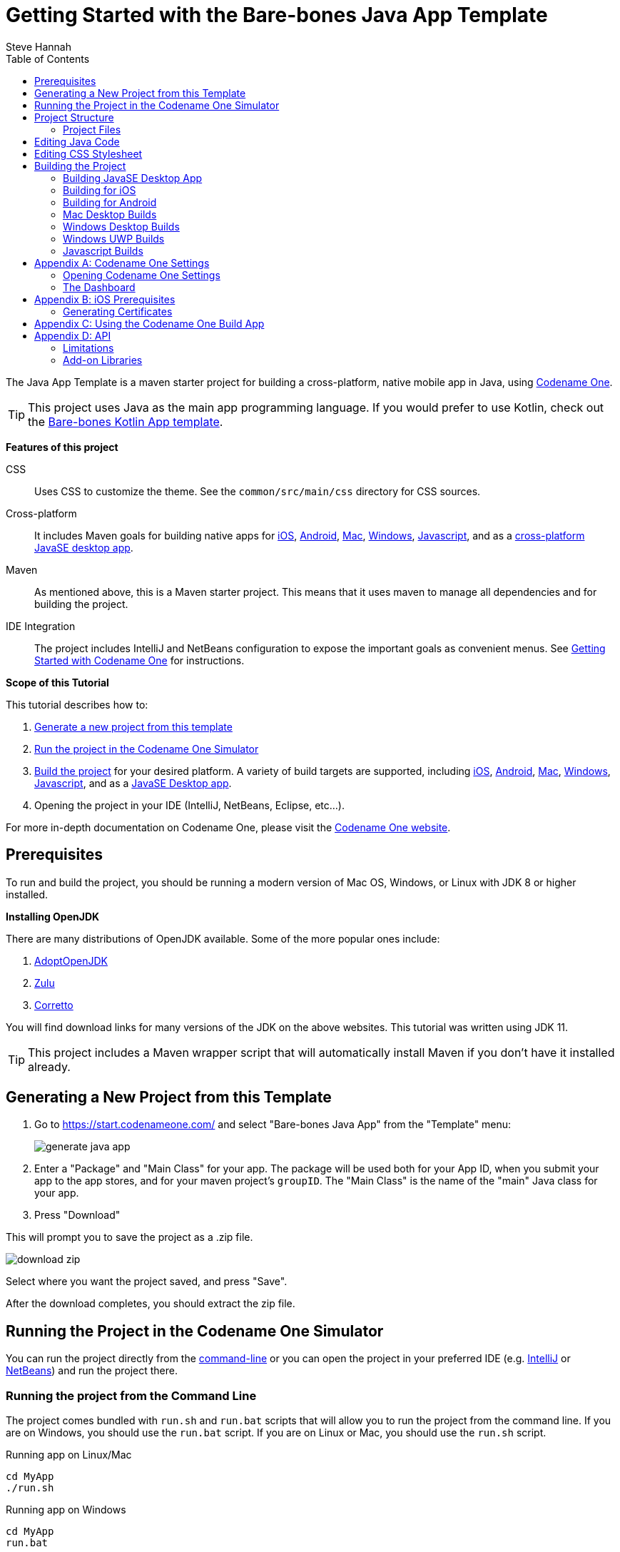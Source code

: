 = Getting Started with the Bare-bones Java App Template
Steve Hannah
:doctype: book
:encoding: utf-8
:lang: en
:toc: left
:docinfo: private

The Java App Template is a maven starter project for building a cross-platform, native mobile app in Java, using https://www.codenameone.com[Codename One].

TIP: This project uses Java as the main app programming language.  If you would prefer to use Kotlin, check out the https://shannah.github.io/cn1app-archetype-kotlin-template/getting-started.html[Bare-bones Kotlin App template].

**Features of this project**

CSS::
Uses CSS to customize the theme.  See the `common/src/main/css` directory for CSS sources.

Cross-platform::
It includes Maven goals for building native apps for <<ios,iOS>>, <<android,Android>>, <<mac-desktop,Mac>>, <<windows-desktop,Windows>>, <<javascript,Javascript>>, and as a <<javase,cross-platform JavaSE desktop app>>.

Maven::
As mentioned above, this is a Maven starter project.  This means that it uses maven to manage all dependencies and for building the project.

IDE Integration::
The project includes IntelliJ and NetBeans configuration to expose the important goals as convenient menus. See https://www.codenameone.com/getting-started.html[Getting Started with Codename One] for instructions.

**Scope of this Tutorial**

This tutorial describes how to:

. <<generating-new-project, Generate a new project from this template>>
. <<running, Run the project in the Codename One Simulator>>
. <<build-app, Build the project>> for your desired platform.  A variety of build targets are supported, including <<ios,iOS>>, <<android,Android>>, <<mac-desktop, Mac>>, <<windows-desktop, Windows>>, <<javascript, Javascript>>, and as a <<javase, JavaSE Desktop app>>.
. Opening the project in your IDE (IntelliJ, NetBeans, Eclipse, etc...).

For more in-depth documentation on Codename One, please visit the https://www.codenameone.com[Codename One website].

== Prerequisites

To run and build the project, you should be running a modern version of Mac OS, Windows, or Linux with JDK 8 or higher installed.

====
**Installing OpenJDK**

There are many distributions of OpenJDK available.  Some of the more popular ones include:

. https://adoptopenjdk.net/[AdoptOpenJDK]
. https://www.azul.com/downloads/zulu-community/?package=jdk[Zulu]
. https://aws.amazon.com/corretto/[Corretto]

You will find download links for many versions of the JDK on the above websites.  This tutorial was written using JDK 11.
====

TIP: This project includes a Maven wrapper script that will automatically install Maven if you don't have it installed already.

[#generating-new-project]
== Generating a New Project from this Template

. Go to https://start.codenameone.com/ and select "Bare-bones Java App" from the "Template" menu:
+
image::images/generate-java-app.png[]
. Enter a "Package" and "Main Class" for your app.  The package will be used both for your App ID, when you submit your app to the app stores, and for your maven project's `groupID`.  The "Main Class" is the name of the "main" Java class for your app.
. Press "Download"

This will prompt you to save the project as a .zip file.

image::images/download-zip.png[]

Select where you want the project saved, and press "Save".

After the download completes, you should extract the zip file.

[#running]
== Running the Project in the Codename One Simulator

You can run the project directly from the <<running-on-cli,command-line>> or you can open the project in your preferred IDE (e.g. <<run-in-intellij,IntelliJ>> or <<run-in-netbeans,NetBeans>>) and run the project there.

[#running-on-cli]
[discrete]
=== Running the project from the Command Line
++++
<env cli ></env>
++++
The project comes bundled with `run.sh` and `run.bat` scripts that will allow you to run the project from the command line.  If you are on Windows, you should use the `run.bat` script.  If you are on Linux or Mac, you should use the `run.sh` script.

.Running app on Linux/Mac
[source,bash]
----
cd MyApp
./run.sh
----


.Running app on Windows
[source,bash]
----
cd MyApp
run.bat
----

[TIP]
====
The `run.sh` and `run.bat` scripts are just thin wrappers around maven.  You could alternatively run the project in simulator by running the following command directly on Maven.

[source,bash]
----
mvn verify -Psimulator -Dcodename1.platform=javase
----
====

If all goes well, the https://www.codenameone.com/codename-one-simulator.html[Codename One Simulator] should open up, and you should see the app.

See <<first-run-in-simulator>> for the expected result.

[#run-in-intellij]
[discrete,env]
=== Running the Project in IntelliJ IDEA
++++
<env intellij ></env>
++++

IntelliJ can open this project and work with it natively without requiring any special plugins.  This is because IntelliJ supports Maven projects natively, and this is a Maven project.

To run this project in IntelliJ IDEA, start by opening the project in IntelliJ.

[TIP]
====
There are many ways to do this and the specifics may depend on your operating system.

E.g. On Mac, I can open a project directly from the Terminal by running `idea path/to/MyApp`.

I can alternatively drag the "MyApp" directory onto the "IntelliJ IDEA" application icon in the Finder.

Alternatively, I can open IntelliJ, and select `File` > `Open...` from the menu.
====

Once the project is open, you should see the Configuration menu in the upper right on the toolbar with the option "Run in Simulator" already selected as shown below:

image::images/idea-toolbar.png[]

[TIP]
====
If you don't see "Run in Simulator" selected in the configuration menu, click on the menu and select it from the options listed as shown below:

image::images/intellij-select-run-in-simulator.png[]
====

Press the green image:images/intellij-run-icon.png[] icon to run the app in the simulator.

See <<first-run-in-simulator>> for the expected result.

[#run-in-netbeans]
[discrete]
=== Running the Project in NetBeans
++++
<env netbeans ></env>
++++

IMPORTANT: Before opening the project in NetBeans, you need to copy the contents of the _tools/netbeans_ directory into the root project directory. These files are required by NetBeans to build, run, and debug the project correctly.

NetBeans supports Maven projects natively.  You can open the project directly in NetBeans using it's `File` > `Open Project...` option.

After the project is open, you can run the app by pressing the green "run" icon (
image:images/netbeans-run-icon.png[]
).

[#run-in-eclipse]
[discrete]
=== Running the Project in Eclipse
++++
<env eclipse></env>
++++

First, we must import the project into Eclipse using _File_ > _Import..._

image::images/eclipse-file-import-menu.png[]

In the _Import_ dialog, select _Maven_ > _Existing Maven Projects_

image::images/eclipse-import-dialog.png[]

And press _Next_.

In this panel, select (check the boxes beside) all of the projects, and press _Finish_

image::images/eclipse-import-maven-projects-dialog.png[]

NOTE: This may present a dialog saying that there were errors.  Ignore these for now as it is just a case of Eclipse not understanding the relationships between all the modules yet.

Next we need to import the Eclipse launch configurations located inside the _tools/eclipse_ directory.

Select _File_ > _Import..._ again, but this time, in the _Import_ dialog, select _Run/Debug_ > _Launch Configurations_ and click _Next_.

image::images/eclipse-import-launch-configurations-dialog.png[]

In the next panel, press _Browse..._ then select the _tools/eclipse_ directory.

image::images/eclipse-launch-configurations-file-dialog.png[]

Then check the _eclipse_ option, and press _Finish_

image::images/eclipse-import-launch-configurations-finish.png[]



When the project opens, show the Package explorer, and you should see a set of projects like the following:

image::images/eclipse-package-explorer.png[]

Select the first package in the list (in the screenshot it says "eclipsetest1", but for your project it will be the name that you chose for your project).

Then click the _down_ arrow beside the _Run_ button on the toolbar.  (
image:images/eclipse-run-button.png[]
)

This should expand to show a menu of all of the build options you have, as shown below:

image::images/eclipse-run-configuration-menu.png[]

Select the "Run Simulator" option.

[discrete]
[#first-run-in-simulator]
=== The First Run in the Simulator

If you run this project in the Codename One Simulator without making any modifications to the app, it will look something like the following.

image::images/simulator-first-run.png[]

The simulator makes it easy to iteratively develop and debug your app without having to build and deploy to a real device.  It includes a number of useful features aimed at stream-lining the development process.  Generally I will work exclusively in the simulator until I have a near finished product that I want to share with my beta-testers.

For more information about the Codename One simulator, see https://www.codenameone.com/codename-one-simulator.html[this page] in the Codename One website.

== Project Structure

This project is a multi-module Maven project with the following modules:

common::
A Codename One application.  All of your cross-platform application code goes in this module.

android::
Module containing native Android code such as native interface implementations.

ios::
Module containing native iOS code, such as native interface implementations.

javase::
Module containing native JavaSE code, such as native interface implementations.

javascript::
Module containing native javascript code for the Javascript port.

win::
Module containing native Windows UWP code for the UWP windows port.

cn1libs::
Module where legacy cn1libs will be installed the `cn1:install-cn1lib` goal.

=== Project Files

==== A birds-eye View
===== CLI
++++
<env cli></env>
++++

If you list the files in the project directory, you'll see something like:

[source,listing]
----
drwxr-xr-x  26 shannah  staff   832 Feb 24 08:31 .
drwxr-xr-x  58 shannah  staff  1856 Feb 23 08:01 ..
drwxr-xr-x  13 shannah  staff   416 Feb 26 05:45 .git
-rw-r--r--   1 shannah  staff     6 Feb 23 13:02 .gitignore
drwxr-xr-x  10 shannah  staff   320 Feb 25 11:02 .idea
drwxr-xr-x   3 shannah  staff    96 Feb 23 06:35 .mvn
-rw-r--r--   1 shannah  staff  2570 Feb 23 06:35 README.adoc
drwxr-xr-x   4 shannah  staff   128 Feb 23 06:35 android
-rw-r--r--   1 shannah  staff  2975 Feb 23 06:35 build.bat
-rw-r--r--   1 shannah  staff  3311 Feb 23 06:35 build.sh
drwxr-xr-x  10 shannah  staff   320 Feb 25 06:38 common
drwxr-xr-x   9 shannah  staff   288 Feb 26 05:48 docs
-rw-r--r--   1 shannah  staff   106 Feb 23 07:18 generate-app-project.rpf
drwxr-xr-x   5 shannah  staff   160 Feb 25 09:28 ios
drwxr-xr-x   4 shannah  staff   128 Feb 23 06:35 javascript
drwxr-xr-x   6 shannah  staff   192 Feb 23 06:48 javase
-rw-r--r--   1 shannah  staff  6926 Feb 23 06:35 maven.adoc
-rw-r--r--   1 shannah  staff  3621 Feb 23 06:35 nb-configuration.xml
-rw-r--r--   1 shannah  staff   312 Feb 23 06:35 nbactions-Desktop App.xml
-rw-r--r--   1 shannah  staff   312 Feb 23 06:35 nbactions-JavaSE Desktop App.xml
-rw-r--r--   1 shannah  staff   889 Feb 23 06:35 nbactions-Simulator.xml
-rw-r--r--   1 shannah  staff  4683 Feb 23 06:35 nbactions.xml
-rw-r--r--   1 shannah  staff  5054 Feb 23 06:35 pom.xml
-rw-r--r--   1 shannah  staff   502 Feb 23 06:35 run.bat
-rw-r--r--   1 shannah  staff   550 Feb 23 06:35 run.sh
drwxr-xr-x   4 shannah  staff   128 Feb 23 06:35 win
----

===== IntelliJ
++++
<env intellij></env>
++++

When you open the project in IntelliJ IDEA, the project inspector will look like the this.

image::images/intellij-project-structure.png[]

===== NetBeans
++++
<env netbeans></env>
++++

When you open the project in NetBeans, the project inspector will look something like this:

.The project inspector for the root project in NetBeans with the Default profile active.
image::images/netbeans-project-inspector.png[]

It only lists the "common" and "javase" modules because, with the default configuration, these are the only modules that are "active".  If you click on the configuration menu on the toolbar and select "Android App", as shown below, it will show the "android" module instead of the "javase" module.

.Selecting the "Android" profile from the configuration menu in NetBeans.
image::images/netbeans-select-android-profile.png[]

.Project inspector when the Android profile is selected.  Notice the "android" module is active instead of the "javase" module.
image::images/netbeans-project-inspector-android-profile.png[]

You can see all of the fiiles in the project by changing the view to the "File Inspector" as shown below:

image::images/netbeans-file-inspector.png[]

[TIP]
====
You'll almost always be working with the "common" submodule.  This module contains all of your cross-platform Java (and Kotlin) code, your CSS files, your GUI builder files, and your settings.  For this reason, you'll probably want to open this module also, by right-clicking it and selecting "Open Project" (The menu option will say "Open Project of Folder" if you do this from the File Inspector instead of the Project Inspector).:

image::images/netbeans-open-common-project.png[]

With both the root and the common projects opened, your project inspector will now look something like:

image::images/netbeans-root-and-common-project-inspector.png[]
====

IMPORTANT: All of the Codename One build options are defined ONLY on the root module.  If you are editing a file inside the common module, you will need to select the root project in the project inspector to perform a build, or to run the project.  This is an annoyance that we are working on improving with the NetBeans integration.

===== Eclipse
++++
<env eclipse></env>
++++

When you open the project in Eclipse, the package explorer will look something like this:

image::images/eclipse-package-explorer.png[]


IMPORTANT: All run and build options should be run with the _root_ project seleted in the package explorer.  If you try to build or run the project with one of the sub-modules (e.g. _xxx-common_, or _xxx-javase_ selected, then the build/run will fail with an error).


==== File Descriptions

Wondering what all of these files are?  Here is a brief overview:

build.bat/build.sh::
A thin CLI wrapper script for building the app for the various build targets from the Command-line.  Use `build.bat` on Windows and `build.sh` on Linux and Ma.

run.bat/run.sh::
A thin CLI wrapper script for running the project inside the Codename one simulator from the command-line.  It can also be used to open the <<settings, Codename One Settings app>>.  Use `run.bat` on Windows or `run.sh` on Linux/Mac.

nbactions.xml, nbactions-*.xml, nb-configuration.xml::
Configuration files for NetBeans that add some convenient menu options for running and building the project.

*.launch::
Configuration files used by Eclipse.

*.adoc::
README files and some documentation to help you get started.

== Editing Java Code

TIP: In this section we jump right into the code without explaining what APIs are available.  See <<api>> for an overview of the supported APIs.

In order to demonstrate how to make this project your own, let's begin by making a button that actually does something.

Open your project's "main" class for editing. Your main class name and path will depend on the values you chose for `mainName` and `packageName` in  the <<generating-new-project, Generating new project step>>.

If you chose "com.example" as your `packageName` and "MyApp" as your `mainName`
then your main class will be located at `common/src/main/java/com/example/MyApp.java`.

The contents of this file will look something like:

[source,java]
----
package com.example.myapp;

import static com.codename1.ui.CN.*;

import com.codename1.system.Lifecycle;
import com.codename1.ui.*;
import com.codename1.ui.layouts.*;
import com.codename1.io.*;
import com.codename1.ui.plaf.*;
import com.codename1.ui.util.Resources;

/**
 * This file was generated by <a href="https://www.codenameone.com/">Codename One</a> for the purpose
 * of building native mobile applications using Java.
 */
public class MyApp extends Lifecycle {
    @Override
    public void runApp() {
        Form hi = new Form("Hi World", BoxLayout.y());
        Button helloButton = new Button("Hello World");
        hi.add(helloButton);
        helloButton.addActionListener(e -> hello());
        hi.getToolbar().addMaterialCommandToSideMenu("Hello Command",
                FontImage.MATERIAL_CHECK, 4, e -> hello());
        hi.show();
    }

    private void hello() {
        Dialog.show("Hello Codename One", "Welcome to Codename One", "OK", null);
    }
}

----

This class extends the "Lifecycle" class which implements key methods for your app's lifecycle.  The _runApp()_` method is the entry point for your app.

[TIP]
====
For more fine-grained handling of lifecycle events in your app, you can override the following methods of the `Lifecycle` class:

`init()`::
Called only once when your app is first started.
`start()`::
Called when your app is started, and when it returns from the background.  This method is called upstream from the `runApp()` method, and calls `runApp()` when the app is started, but not when it returns from the background.
`stop()`::
Called when your app is placed in the background, and when your app exits.
`destroy()`::
Called when your app exits.
====

The `runApp()` method currently looks like:

[source,java]
----
Form hi = new Form("Hi World", BoxLayout.y()); <1>
Button helloButton = new Button("Hello World"); <2>
hi.add(helloButton); <3>
helloButton.addActionListener(e -> hello()); <4>
hi.getToolbar().addMaterialCommandToSideMenu("Hello Command",
        FontImage.MATERIAL_CHECK, 4, e -> hello()); <5>
hi.show(); <6>
----
<1> Creates a new form.  The Form is the top-level UI component.  All UI components that are displayed on the screen will be contained inside a Form.
<2> We create a Button with the label "Hello World".
<3> We add the Button to the form.
<4> We attach an "action" listener to call the `hello()` method when it is clicked.
<5> We add a comment to the side menu which also calls the `hello()` method when it is clicked.
<6> We show the form.

TIP: See https://www.codenameone.com/javadoc/[Codename One Javadocs] for information about available classes and methods.  You can also find a large selection of tutorials in the https://www.codenameone.com/how-do-i.html[How Do I] section of the website.

== Editing CSS Stylesheet

The CSS stylesheet for the app allows you to customize many aspects of the look and feel of the app.  By default the app uses a native theme, which means that the UI will look like a Native Android App when running on Android, and it will look like a native iOS app when running on iOS.  You can override the styles in the stylesheet, which is located at:

`common/src/main/css/theme.css`

Open this file, and you'll see some default CSS rules like the snippet below:

[source,css]
----
/** Define Theme Constants here */
#Constants {
    includeNativeBool: true;
}

/** Style for Button class */
Button {
    font-family: "native:MainLight";
    font-size: 3mm;
}

/** Style for App Title Bar Text */
Title {
    font-family: "native:MainLight";
    font-size: 6mm;
}

/** Style for Dialog body */
DialogBody {
    font-family: "native:MainLight";
    font-size: 2.8mm;
}

/** Style for Dialog title bar text */
DialogTitle {
    font-family: "native:MainLight";
    font-size: 4.5mm;
}

/** Style for the side menu */
SideNavigationPanel {
    background: white;
    padding: 2mm 1mm 1mm 1mm;
}

@media platform-ios {
    /** iOS Only styles for side menu. */
    SideNavigationPanel {
        /** Extra top padding to deal with notch on iPhoneX */
        padding: 6mm 1mm 1mm 1mm;
    }
}

/** Style for commands in side menu. */
SideCommand {
    padding: 1mm;
    border: none;
    text-decoration: none;
    color: black;
    font-family: "native:MainLight";
    font-size: 4mm;
    border-bottom: 2px solid #cccccc;
}
----

To demonstrate the use of CSS, let's add a border to all of the buttons in our app.

Open the theme.css file and add the following snippet:

[source,css]
----
Button {
    border: 1px solid gray;
    border-radius: 2mm;
}
----

Now save the CSS file and run the project in the simulator (as described in <<running>>).

When the app is finished loading, you should see a corresponding border around our button as shown below:

image::images/css-border-example.png[]

Now let's make a small change to the theme.css file *without closing the simulator* as a way to demonstrate the live-refresh feature of the simulator.

Let's change the border color to blue:

[source,css]
----
Button {
    border: 1px solid blue;
    border-radius: 2mm;
}
----

And save the file.  After a second, or so, you should see this change reflected in the simulator as shown below:

image::images/css-blue-button-border.png[]

TIP: For a more more information about Codename One's CSS support, and which directives are supported see https://www.codenameone.com/developer-guide.html#_css[the Codename One Developer guide].



== Building the Project

This project includes build goals for a variety of different target platforms.  The following target platforms are supported:

. <<javase, JavaSE Desktop App>>
. <<ios,iOS app>>
. <<android,Android app>>
. Mac Desktop app
. Windows Desktop app
. Windows UWP app
. Javascript app

For most of the build targets you have two choices for how you build your project:

1. *Build Locally*.  You build the project directly on your local machine.  In some cases, this will require you to install additional development tools, and will only work on certain types of environment.  E.g. To build for iOS locally, you must be building the project on a Mac with Xcode installed.
2. *Using the Codename One Build Server*.  Your project is compiled locally to .class files, and then sent to the Codename One build server to generate the native bundles.  This process is seamless, and does not require you to have any special development tools installed on your machine because the build server has all of the toolchains installed.   For more information about Codename One's build server and toolchain see https://www.codenameone.com/build-tools.html[Build Tools].

[#javase]
=== Building JavaSE Desktop App

The "default" build target for this project is as a JavaSE desktop app.  This is basically an executable Jar that can be distributed and run on any computer with a Java Runtime Environment (JavaSE 8 or higher).

NOTE: JavaSE desktop builds are built locally, and do not require any special development tools to be installed, beyond the JDK.

[discrete]
==== CLI
++++
<env cli></env>
++++

Use the "build.sh" (build.bat on Windows) script to build this target from the command line:

[source,bash]
----
./build.sh
----

[TIP]
====
The build.sh script is just a thin wrapper around `mvn`.  You can alternatively build the JavaSE desktop target directly in Maven with:

[source,bash]
----
mvn package -Dcodename1.platform=javase -Pexecutable-jar
----
====

If all goes well, you will find the resulting executable jar in the `javase/target` directory.

[discrete]
==== IntelliJ
++++
<env intellij></env>
++++

Click on the configuration menu and select "Local Builds" > "Cross-platform JavaSE Desktop App" as shown below:

image::images/intellij-javase-desktop-app.png[]

Then press the "run" image:images/intellij-run-icon.png[] button.

If all goes well, you will find the resulting executable jar in the `javase/target` directory.


[discrete]
==== NetBeans
++++
<env netbeans></env>
++++

Click on the "Configuration" Menu on the toolbar, and select "JavaSE App" from the options as shown below:

image::images/netbeans-build-javase-desktop-app.png[]

Then press the "build" image:images/netbeans-build-icon.png[] button.

If all goes well, you will find the resulting executable jar in the `javase/target` directory.

[discrete]
==== Eclipse
++++
<env eclipse></env>
++++

Click on the image:images/eclipse-run-button.png[run] button on the toolbar, and select "Build JavaSE Desktop App" from the options as shown below:

image::images/eclipse-build-javase-desktop-app.png[]

IMPORTANT: Make sure the _root_ module is selected in the package explorer, and not one of the sub-modules, or the build will fail.

If all goes well, you will find the resulting executable jar in the `javase/target` directory.

[#ios]
=== Building for iOS

. <<ios-local-builds, Building Locally>>
. <<ios-server-builds, Using the Codename One Build Server>>

The recommended approach is to use the <<ios-server-builds, build server>> as it doesn't require you to install any special development tools on your computer beyond the standard JDK.

[#ios-local-builds]
==== Building Locally

Building your app for iOS locally involves two steps:

1. <<generate-xcode,Generate an Xcode Project>>
2. Open the generated project in Xcode, and build it.

[#generate-xcode]
===== Generating an Xcode Project

**Prerequisites**

In order to generate an Xcode Project, you must be using a Mac with Xcode installed.  At the time of writing we recommend Xcode 11 or higher.  In addition you will also need to install Cocoapods and xcodeproj.

.Installing Cocoapods and Xcodeproj
[sidebar]
****
To install cocoapods and xcodeproj, run the following command in terminal.

[source,bash]
----
sudo gem install cocoapods
sudo gem install xcodeproj
----

See https://cocoapods.org/[The cocoapods website] for more information about Cocoapods.
****

TIP: If you use one of the <<ios-server-builds, Codename One build server targets>>, you can avoid these requirements (i.e. you won't need a Mac, nor Xtools installed).

[#ios-local-builds-cli]
====== Command-line
++++
<env cli ></env>
++++

Use the `build.sh` or `build.bat` script in the project's root directory as follows:

.Generating Xcode (requires Mac)
[source,bash]
----
./build.sh xcode
----

*Output location:* `ios/target`

If all went well you can proceed to open the Xcode project (the .xcworkspace file) in Xcode, and build the project.

[#ios-local-builds-intellij]
====== IntelliJ IDEA
++++
<env intellij></env>
++++

Click on the "Configuration" menu in the upper right toolbar, and select "Local Builds" > "Xcode iOS Project" as shown below:

image::images/intellij-build-ios-project.png[]

Press the "run" (image:images/intellij-run-icon.png[]) button to build the project.

If all goes well, the project will be found in the `ios/target` directory.

You can proceed to open the Xcode project (the .xcworkspace file) in Xcode, and build the project.

[#ios-local-builds-netbeans]
====== NetBeans
++++
<env netbeans></env>
++++

Press on the configuration menu on the toolbar and select "iOS Xcode Project" as shown below:

image::images/netbeans-build-xcode.png[]

Then press the "run" (image:images/netbeans-run-icon.png[]) button.

If all goes well, the project will be found in the `ios/target` directory.

You can proceed to open the Xcode project (the .xcworkspace file) in Xcode, and build the project.

[#ios-local-builds-eclipse]
====== Eclipse
++++
<env eclipse></env>
++++

Press on the image:images/eclipse-run-button.png[run] menu on the toolbar and select "Build iOS Xcode Project" as shown below:

image::images/eclipse-build-ios-xcode-project.png[]

IMPORTANT: Make sure the _root_ module is selected in the package explorer, and not one of the sub-modules, or the build will fail.

If all goes well, the project will be found in the `ios/target` directory.

You can proceed to open the Xcode project (the .xcworkspace file) in Xcode, and build the project.

[#ios-server-builds]
==== Using the Codename One Build Server

There are two build targets for iOS builds that use the build server:

<<ios-debug-build, iOS Debug Build>>::
Use this goal to build an app that you can distribute internally for testing and debugging.

<<ios-release-build,iOS Release Build>>::
Use this goal to build a bundle that you can submit to the iOS App store.

Before you can submit an iOS build to the build server, you need to jump through a few of Apple's hoops.  See <<ios-prerequisites>> for more information about these steps.

[#ios-debug-build]
===== Building iOS Debug Build

====== Command-line
++++
<env cli></env>
++++

Use the `build.sh` or `build.bat` script (depending on whether you're using Windows or Linux/Mac) to submit an iOS debug build to the build server.

.Building iOS debug build on Linux or Mac
[source,bash]
----
./build.sh ios
----

.Building iOS debug build on Windows
[source,bash]
----
build.bat ios
----

[TIP]
====
The build.sh (build.bat) script is just a thin wrapper around the "mvn" command.  You can alternatively run this goal in Maven directly with the command:

[source,bash]
----
mvn package -Dcodename1.platform=ios -Dcodename1.buildTarget=ios-device
----
====

====== IntelliJ IDEA
++++
<env intellij></env>
++++

Click on the configuration menu in the upper right toolbar, and select "Build Server" > "iOS Debug Build" as shown below.

image::images/intellij-build-ios-debug.png[]

Then press the "run" (image:images/intellij-run-icon.png[]) button.

====== NetBeans
++++
<env netbeans></env>
++++


Click on the Configuration menu on the tool bar and select "iOS App (Debug)" as shown below:

image::images/netbeans-select-ios-app-debug-config.png[]

Then press the "Run" image:images/netbeans-run-icon.png[] button.

===== Eclipse
++++
<env eclipse></env>
++++


Click on the image:images/eclipse-run-button.png[] menu on the tool bar and select "Send iOS Debug Build" as shown below:

image::images/eclipse-send-ios-debug-build.png[]

IMPORTANT: Make sure the _root_ module is selected in the package explorer, and not one of the sub-modules, or the build will fail.

===== Downloading Result from the Build Server

After you submit the build, you can follow the progress on the Codename One build server.  See <<build-app>>.

[#ios-release-build]
===== Building iOS Release Build

====== Command-line
++++
<env cli></env>
++++

Use the `build.sh` or `build.bat` script (depending on whether you're using Windows or Linux/Mac) to submit an iOS release build to the build server.

.Building iOS release build on Linux or Mac
[source,bash]
----
./build.sh ios-release
----

.Building iOS release build on Windows
[source,bash]
----
build.bat ios-release
----

[TIP]
====
The build.sh (build.bat) script is just a thin wrapper around the "mvn" command.  You can alternatively run this goal in Maven directly with the command:

[source,bash]
----
mvn package -Dcodename1.platform=ios -Dcodename1.buildTarget=ios-device-release
----
====

====== IntelliJ IDEA
++++
<env intellij></env>
++++

Click on the configuration menu in the upper right toolbar, and select "Build Server" > "iOS Release Build" as shown below.

image::images/intellij-ios-release-build.png[]

Then press the "run" (image:images/intellij-run-icon.png[]) button.

====== NetBeans
++++
<env netbeans></env>
++++

Click on the Configuration menu on the toolbar and select "iOS App (Release)" as shown below:

image::images/netbeans-select-ios-app-config.png[]

The press the "Run" image:images/netbeans-run-icon.png[] button.

====== Eclipse
++++
<env eclipse></env>
++++

Click on the image:images/eclipse-run-button.png[] menu on the toolbar and select "Send iOS Release Build" as shown below:

image::images/eclipse-send-ios-release-build.png[]

IMPORTANT: Make sure the _root_ module is selected in the package explorer, and not one of the sub-modules, or the build will fail.

===== Downloading Result from the Build Server

After you submit the build, you can follow the progress on the Codename One build server.  See <<build-app>>.


[#android]
=== Building for Android

. <<android-local-builds, Building Locally>>
. <<android-server-builds, Using the Codename One Build Server>>

[#android-local-builds]
==== Building Locally

Building your app for Android locally involves two steps:

1. Generate an Android Studio Project
2. Open the generated project in Android Studio, and build it.

**Prerequisites**

Building an Android app locally requires that you have Android Studio installed.  You can download the latest from https://developer.android.com/studio/#downloads[here].

TIP: If you use the "Android App" build target, which uses the Codename One build server, you don't need to have any special development tools installed because the Android-specific portion of the build is handled on the build server, which has the full toolchain already installed.  See <<android-server-builds>>.

===== Generating an Android Studio Project

[#android-local-builds-cli]
====== Command-line
++++
<env cli ></env>
++++


Use the `build.sh` or `build.bat` script in the project's root directory as follows:

.Generating Android Studio project on Linux or Mac
[source,bash]
----
./build.sh android_source
----

.Generating Xcode project on Windows
[source,bash]
----
build.bat android_source
----

*Output location:* `android/target`

If all went well you can proceed to open the Android Studio project and build the project.

[#android-local-builds-intellij]
====== IntelliJ IDEA
++++
<env intellij></env>
++++

Click on the "Configuration" menu in the upper right toolbar, and select "Local Builds" > "Android Gradle Project" as shown below:

image::images/intellij-android-gradle-build.png[]

Press the "run" (image:images/intellij-run-icon.png[]) button to build the project.

If all goes well, the project will be found in the `android/target` directory.

You can proceed to open and build the project in Android Studio.

[#android-local-builds-netbeans]
====== NetBeans
++++
<env netbeans></env>
++++

Press on the configuration menu on the toolbar and select "Android Gradle Project" as shown below:

image::images/netbeans-build-gradle-project.png[]

Then press the "run" (image:images/netbeans-run-icon.png[]) button.

If all goes well, the project will be found in the `android/target` directory.

You can proceed to open and build the project in Android Studio.

[#android-local-builds-eclipse]
====== Eclipse
++++
<env eclipse></env>
++++

Press on the image:images/eclipse-run-button.png[] menu on the toolbar and select "Build Android Studio Project" as shown below:

image::images/eclipse-build-android-studio-project.png[]

IMPORTANT: Make sure that the _root_ module is selected in the package explorer when you select this option, and not one of the sub-modules, or the build will fail with an error.

If all goes well, the project will be found in the `android/target` directory.

You can proceed to open and build the project in Android Studio.

[#android-server-builds]
==== Using the Codename One Build Server

The Codename One build server will generate an Android app (.apk and .aab) that you can install directly onto your Android device for debugging, or that you can submit to the Google play store.  Unlike the <<android-local-builds, local build option>>, it doesn't require you to install any development tools on your computer beyond the basic JDK install.  Android builds are available with a free Codename One account, which you can create at https://www.codenameone.com.

===== Command-line
++++
<env cli></env>
++++

Use the `build.sh` or `build.bat` script (depending on whether you're using Windows or Linux/Mac) to submit an Android build to the build server.

.Building Android app on Linux or Mac
[source,bash]
----
./build.sh android
----

.Building Android app on Windows
[source,bash]
----
build.bat android
----

[TIP]
====
The build.sh (build.bat) script is just a thin wrapper around the "mvn" command.  You can alternatively run this goal in Maven directly with the command:

[source,bash]
----
mvn package -Dcodename1.platform=android -Dcodename1.buildTarget=android-device
----
====

===== IntelliJ IDEA
++++
<env intellij></env>
++++

Click on the configuration menu in the upper right toolbar, and select "Build Server" > "iOS Debug Build" as shown below.

image::images/intellij-android-build.png[]

Then press the "run" (image:images/intellij-run-icon.png[]) button.

===== NetBeans
++++
<env netbeans></env>
++++

Click on the configuration menu on the tool bar and select "Android App" as shown below:

image::images/netbeans-select-android-config.png[]

Then press the "run" image:images/netbeans-run-icon.png[] button.

===== Eclipse
++++
<env eclipse></env>
++++

Click on the image:images/eclipse-run-button.png[] button on the toolbar and select "Send Android Build" as shown below:

image::images/eclipse-send-android-build.png[]

IMPORTANT: Make sure that the _root_ module is selected in the package explorer when you select this option, and not one of the sub-modules, or the build will fail with an error.

===== Downloading Result from the Build Server

After you submit the build, you can follow the progress on the Codename One build server.  See <<build-app>>.

[#mac-desktop]
=== Mac Desktop Builds

NOTE: The Mac Desktop build target uses the Codename One build server, and requires a Codename One Pro-level subscription or higher.  See https://www.codenameone.com/pricing.html[the Codename One website] to sign up for your free 30 day trial.

The Mac Desktop build target will generate a native Mac app bundle (.app).  The output will be either a .dmg file or a .pkg file depending on the settings that you choose inside Codename One Settings.

TIP: This tutorial only shows you how to trigger a Mac desktop build.  More details about Mac desktop builds, including instructions for deploying to the Mac App Store see https://www.codenameone.com/developer-guide.html#_working_with_mac_os_x[Working with Mac OS X] in the Codename One developer guide.

[discrete]
==== CLI
++++
<env cli></env>
++++

Use the `build.sh` (or `build.bat` on Windows) script to initiate a Mac desktop build:

[source,bash]
----
./build.sh mac_desktop
----

[TIP]
====
The build.sh (build.bat) script is just a thin wrapper around the "mvn" command.  You can alternatively run this goal in Maven directly with the command:

[source,bash]
----
mvn package -Dcodename1.platform=javase -Dcodename1.buildTarget=mac-os-x-desktop
----
====

After you submit the build, you can follow the progress on the Codename One build server.  See <<build-app>>.

[discrete]
==== IntelliJ
++++
<env intellij></env>
++++

Click on the "Configuration" menu in the upper right, and select "Build Server" > "Mac Desktop Build" as shown below:

image::images/intellij-mac-build.png[]

After you submit the build, you can follow the progress on the Codename One build server.  See <<build-app>>.

[discrete]
==== NetBeans
++++
<env netbeans></env>
++++

Click on the configuration menu on the tool bar and select "Mac Desktop App" as shown below:

image::images/netbeans-select-mac-desktop-config.png[]

Then press the "run" image:images/netbeans-run-icon.png[] button.

After you submit the build, you can follow the progress on the Codename One build server.  See <<build-app>>.

[discrete]
==== Eclipse
++++
<env eclipse></env>
++++

Click on the image:images/eclipse-run-button.png[run] button on the tool bar and select "Send Mac Desktop Build" as shown below:

image::images/eclipse-send-mac-desktop-build.png[]

IMPORTANT: All run and build options should be run with the _root_ project seleted in the package explorer.  If you try to build or run the project with one of the sub-modules (e.g. _xxx-common_, or _xxx-javase_ selected, then the build/run will fail with an error).

After you submit the build, you can follow the progress on the Codename One build server.  See <<build-app>>.


[#windows-desktop]
=== Windows Desktop Builds

NOTE: The Windows Desktop build target uses the Codename One build server, and requires a Codename One Pro-level subscription or higher.  See https://www.codenameone.com/pricing.html[the Codename One website] to sign up for your free 30 day trial.

The Windows Desktop build target will generate a native Windows application (.exe).

[discrete]
==== CLI
++++
<env cli></env>
++++

Use the `build.sh` (or `build.bat` on Windows) script in the project directory to initiate a Windows Desktop build as follows:

[source,bash]
----
./build.sh windows_desktop
----


[TIP]
====
The build.sh (build.bat) script is just a thin wrapper around the "mvn" command.  You can alternatively run this goal in Maven directly with the command:

[source,bash]
----
mvn package -Dcodename1.platform=javase -Dcodename1.buildTarget=windows-desktop
----
====

After you submit the build, you can follow the progress on the Codename One build server.  See <<build-app>>.

[discrete]
==== IntelliJ
++++
<env intellij></env>
++++

Click on the "Configuration" menu in the upper right of the toolbar, and select "Build Server" > "Windows Desktop Build" as shown below:

image::images/intellij-windows-desktop-build.png[]

Then press the "run" image:images/intellij-run-icon.png[] button.

After you submit the build, you can follow the progress on the Codename One build server.  See <<build-app>>.

[discrete]
==== NetBeans
++++
<env netbeans></env>
++++

Click on the configuration menu on the tool bar and select "Windows Desktop App" as shown below:

image::images/netbeans-select-windows-config.png[]

Then press the "run" image:images/netbeans-run-icon.png[] button.

After you submit the build, you can follow the progress on the Codename One build server.  See <<build-app>>.

[discrete]
==== Eclipse
++++
<env eclipse></env>
++++

Click on the image:images/eclipse-run-button.png[run] button on the toolbar and select "Send Windows Desktop Build" as shown below:

image::images/eclipse-send-windows-desktop-build.png[]

After you submit the build, you can follow the progress on the Codename One build server.  See <<build-app>>.

[#windows-uwp]
=== Windows UWP Builds

NOTE: Windows UWP Builds use the Codename One build server, and are available with a free Codename One account.  You can sign up https://www.codenameone.com[here].

The Windows UWP build target will produce an application that can be installed on all windows 10 devices (phones, tablets, laptops, and desktops), and can be distributed via the Windows app store.  Since this build target uses the Codename One build server, it doesn't require any special software to be installed on your build machine beyond the standard JDK.

IMPORTANT: Before you can submit a UWP build you need to create a certificate, and *at least* enter some placeholder information in the "UWP Settings" section of Codename One settings. See https://www.codenameone.com/developer-guide.html#_working_with_uwp[Working with UWP] in the Codename One developer guide.

==== Submitting a UWP Build

===== CLI
++++
<env cli></env>
++++

Use the `build.sh` (`build.bat` on Windows) script in the project's directory to submit a UWP build.

.On Linux/Mac
[source,bash]
----
./build.sh windows_device
----

.On Windows
[source,bat]
----
build.bat windows_device
----

[TIP]
====
The `build.sh`/`build.bat` script is just a thin wrapper around Maven.  You can alternatively submit UWP builds directly using the Maven command:

[source,bash]
----
mvn package -Dcodename1.platform=win -Dcodename1.buildTarget=windows-device
----
====

After you submit the build, you can follow the progress on the Codename One build server.  See <<build-app>>.

===== IntelliJ
++++
<env intellij></env>
++++

Click on the configuration menu in the upper right of the toolbar, and select "Build Server" > "Windows Device Build (UWP)" as shown below.

image::images/intellij-windows-uwp-build.png[]

The press the "run" image:images/intellij-run-icon.png[] button.

After you submit the build, you can follow the progress on the Codename One build server.  See <<build-app>>.

===== NetBeans
++++
<env netbeans></env>
++++

Click on the configuration menu on the tool bar and select "Windows UWP App" as shown below:

image::images/netbeans-select-windows-uwp-config.png[]

Then press the "run" image:images/netbeans-run-icon.png[] button.

After you submit the build, you can follow the progress on the Codename One build server.  See <<build-app>>.

===== Eclipse
++++
<env eclipse></env>
++++

Click on the image:images/eclipse-run-button.png[run] button on the toolbar and select "Send Windows UWP Build" as shown below:

image::images/eclipse-send-windows-uwp-build.png[]

After you submit the build, you can follow the progress on the Codename One build server.  See <<build-app>>.

==== Advanced UWP Options

For more information about UWP builds see https://www.codenameone.com/developer-guide.html#_working_with_uwp[Working with UWP] in the Developer guide.


[#javascript]
=== Javascript Builds

The Javascript build target will generate a pure HTML/Javascript web app that will run in any modern web browser, without requiring any extensions (i.e. Real web app - NOT an applet).  It does this with the help of the fanstatic https://teavm.org[TeaVM] compiler which compiles JVM .class files into highly performant and compact native Javascript.

NOTE: Javascript builds are available to Codename One Enterprise subscribers.  See https://www.codenameone.com/pricing.html[the Codename One website for pricing information].

==== Submitting a Javascript Build

===== CLI
++++
<env cli></env>
++++

Use the `build.sh` (`build.bat` on Windows) script in the project's directory to submit a UWP build.

.On Linux/Mac
[source,bash]
----
./build.sh javascript
----

.On Windows
[source,bat]
----
build.bat javascript
----

[TIP]
====
The `build.sh`/`build.bat` script is just a thin wrapper around Maven.  You can alternatively submit UWP builds directly using the Maven command:

[source,bash]
----
mvn package -Dcodename1.platform=javascript -Dcodename1.buildTarget=javascript
----
====

After you submit the build, you can follow the progress on the Codename One build server.  See <<build-app>>.

===== IntelliJ
++++
<env intellij></env>
++++

Click on the configuration menu in the upper right of the toolbar, and select "Build Server" > "Javascript Build" as shown below.

image::images/intellij-javascript-build.png[]

The press the "run" image:images/intellij-run-icon.png[] button.

After you submit the build, you can follow the progress on the Codename One build server.  See <<build-app>>.

===== NetBeans
++++
<env netbeans></env>
++++

Click on the configuration menu on the tool bar and select "Javascript App" as shown below:

image::images/netbeans-select-javascript-config.png[]

Then press the "run" image:images/netbeans-run-icon.png[] button.

After you submit the build, you can follow the progress on the Codename One build server.  See <<build-app>>.

===== Eclipse
++++
<env eclipse></env>
++++

Click on the image:images/eclipse-run-button.png[run] button on the tool bar and select "Send Javascript Build" as shown below:

image::images/eclipse-send-javascript-build.png[]


After you submit the build, you can follow the progress on the Codename One build server.  See <<build-app>>.


==== Advanced Javascript Options

For more information about Javascript builds see https://www.codenameone.com/developer-guide.html#_working_with_javascript[Working with Javascript] in the Developer guide.

[appendix]
[#settings]
== Codename One Settings

The Codename One Settings app (aka Codename One Preferences, aka Control Center) allows you to configure many aspects of your application.  This is where you can generate certificates, browse/install add-ons, monitor the status of your cloud builds, configure build hints, and more.

=== Opening Codename One Settings

==== Opening Codename One Settings from Command-line
++++
<env cli ></env>
++++

Use the `run.sh` (or run.bat, if on Windows) to open Codename One settings:

[source,bash]
----
./run.sh settings
----

==== Opening Codename One Settings from IntelliJ
++++
<env intellij ></env>
++++

Click on the "Configuration" menu in the upper right of the toolbar, and select "Tools" > "Codename One Settings" as shown below.

image::images/intellij-open-settings.png[]


==== Opening Codename One Settings from NetBeans
++++
<env netbeans ></env>
++++

Right-click on the project in the project inspector, and select "Maven" > "Open Control Center" as shown below:

image::images/netbeans-open-control-center.png[]

==== Opening Codename One Settings from Eclipse
++++
<env eclipse ></env>
++++

Press the image:images/eclipse-run-button.png[run] button and select "Open Codename One Settings" as shown below:

image::images/eclipse-open-codenameone-settings.png[]

[#dashboard]
=== The Dashboard

Once inside Codename One Settings, you'll see a dashboard like the following:

image::images/control-center-dashboard.png[]

[appendix]
[#ios-prerequisites]
== iOS Prerequisites

Before you can build your app for iOS you need to do a little bit of set-up to satisfy Apple.  This includes activities such as creating an App ID, certificates, and provisioning profiles.  The process can be dull and time-consuming, but luckily Codename One provides a certificate wizard to help you through the process.

IMPORTANT: You must have an Apple Developer account in order to generate certificates and profiles.  You can sign up for an account at https://developer.apple.com/.

=== Generating Certificates

The certificate wizard will allow you to easily generate the certificates and provisioning profiles required to build your app for iOS.  You can access the certificate wizard through Codename One settings.  See <<settings>> for instructions on opening the Codename One Settings console.

==== Using the Certificate Wizard

Starting from the <<dashboard,Codename One Settings dashboard>>.

In the left navigation menu, click on "Device Settings" > "iOS" > "Certificate Wizard".

You should then be prompted to login on a form as shown below:

image::images/certificate-wizard-login.png[]

Login using your *Apple Developer* login credentials.

IMPORTANT: You need to log in with your Apple Developer account, and *not* your Codename One account.  This is required by the certificate wizard to be able to generate your provisioning profiles and certificates on your Apple developer account.

NOTE: The login process may take a while.  Be patient.  It is typical for the login to take 30 seconds or more.

Once logged in, you'll be shown a form with all of your existing registered devices.  These are the devices that will be able to install your debug builds.  If you don't see your device listed there yet, click on the "Manage Devices" button and follow the prompts to add your devices to the list.

image::images/certificate-wizard-manage-devices.png[]

Once you have all of your devices included here, click on the "Next Step" button at the bottom of the form.

The flow of the wizard may vary a little bit depending on the state of your developer account.  E.g. If you already have some certificates listed in Apple, then you will be prompted to rengenerate them:

image::images/certificate-wizard-regenerate-certificates.png[]

NOTE: Yes, I see the "typo" in the word "Regenrate".  Screenshots are just a pain to *regenrate* after fixing bugs.

If you already have your certificates, and know where they are located, then you don't need to "regenerate" them.  You can unselect these options.  If you aren't sure where they are, or if they are valid anymore, you can just select these boxes and the Certificate wizard will revoke your old certificates and generate new ones for you.

Click "Next" after making your choice.

On the next form you'll be prompted whether to generate Push certificates.  For now, we'll leave this unchecked.  For a birds-eye view of push support, see https://www.codenameone.com/blog/push-cheatsheet.html.

image::images/certificate-wizard-generate-push-certs.png[]

Click "Next"

After a little while (usually about 1 minute), if everything went OK, you should be greated with a "Success" message like the following:

image::images/certificate-wizard-success.png[]

You'll notice that your project now contains a folder (inside the "common" module) named "iosCerts" that includes the following files:

appstore_certificate.p12::
This is the certificate used to sign production iOS builds.  The ones you submit to the app store.

development_certificate.p12::
This is the certificate used to sign development (debug) iOS builds.

development_provisioning_profile.mobileprovision::
This is the provisioning profile used for your development builds.  This includes information such as which development devices you can install your app onto, and what entitlements your app has.  If you change some of the features of your app (e.g. add push support, or add development devices), then you'll need to regenerate the provisioning profile.  Such changes would not require you to regenerate the certificates.

production_provisioning_profile.mobileprovision::
This is the provionsing profile used for your production iOS builds.

[appendix]
[#build-app]
== Using the Codename One Build App

After you submit a build to the Codename One build server, you are asked to follow the build progress at https://cloud.codenameone.com/secure/index.html

When you log in, you should see a list of your recent builds as follows:

image::images/build-server-builds-in-progress.png[]

The length of time required to perform a build will vary depending on the size of the project and the platform target.  Typically Javascript builds complete in under a minute and Android in under two minutes.  iOS builds take the longest because of the extra work involved in compiling a native binary.  Typically iOS builds will take 5 or 6 minutes.

When a build is complete, you'll see a set of links for you to download various aspects of the build.

image::images/build-server-build-ready.png[]

There are options to email the links to yourself (which you can forward on to your testers), show a QR code (which will allow you to easily install the app on your device), and a direct link to download the app directly.


[appendix]
[#api]
== API

NOTE: This section is not a comprehensive treatment of the Codename One API.  For a more in-depth discussion of Codename One and it's supported APIs, refer to the https://www.codenameone.com/developer-guide.html[Developer Guide].

Codename One apps support a subset of the JavaSE 8 API as well as its own light-weight runtime and UI component library that includes support for everything that would expect in a mobile application platform.

See https://www.codenameone.com/javadoc/[the JavaDocs] for a full list of supported classes, and check out the source in the https://github.com/codenameone/CodenameOne[git repository].

NOTE: The Codename One source is open source.  Released under GPLv2 with Classpath Exception.

Codename One is much more than just an API library.  It provides a full tool-chain and eco-system for developing beautiful, performant native mobile apps with a single codebase in Java and Kotlin.  Please see the https://www.codenameone.com/developer-guide.html#_introduction[introduction in the Developer guide] for a proper overview of Codename One.

=== Limitations

No reflection::
Codename One apps do not support reflection because reflection makes it impossible to keep app-size down.

=== Add-on Libraries

Add-on libraries can be added to your library in the common/pom.xml file, however, if you use APIs that are not supported by Codename One (e.g. which use reflection), then your app will fail to build.

Codename One supports its own library format (cn1lib) which sort of "certifies" that it is compatible with Codename One.  You can browse the growing catalog of available cn1libs inside <<settings,Codename One Settings>>.

For more information about cn1libs, see https://www.codenameone.com/developer-guide.html#_libraries_cn1lib[the cn1libs section] of the developer guide.






